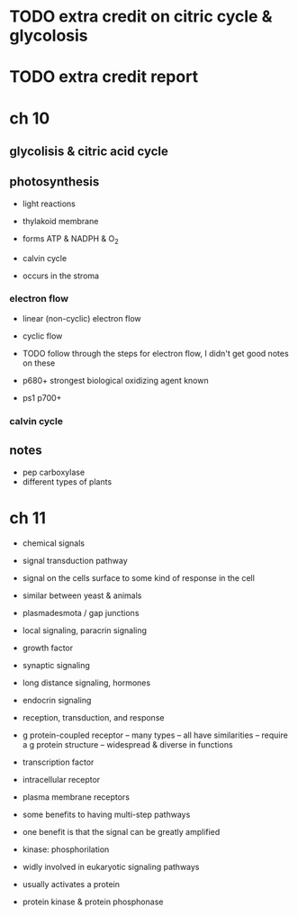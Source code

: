 * TODO extra credit on citric cycle & glycolosis
* TODO extra credit report
* ch 10
** glycolisis & citric acid cycle
** photosynthesis

- light reactions
- thylakoid membrane
- forms ATP & NADPH & O_2

- calvin cycle
- occurs in the stroma

*** electron flow
- linear (non-cyclic) electron flow
- cyclic flow

- TODO follow through the steps for electron flow, I didn't get good notes on these
- p680+ strongest biological oxidizing agent known
- ps1 p700+

*** calvin cycle
** notes
- pep carboxylase
- different types of plants

* ch 11
- chemical signals
- signal transduction pathway
- signal on the cells surface to some kind of response in the cell
- similar between yeast & animals

- plasmadesmota / gap junctions

- local signaling, paracrin signaling
- growth factor
- synaptic signaling

- long distance signaling, hormones
- endocrin signaling

- reception, transduction, and response

- g protein-coupled receptor
  -- many types
  -- all have similarities
  -- require a g protein structure
  -- widespread & diverse in functions

- transcription factor
- intracellular receptor

- plasma membrane receptors
- some benefits to having multi-step pathways
- one benefit is that the signal can be greatly amplified

- kinase: phosphorilation
- widly involved in eukaryotic signaling pathways
- usually activates a protein

- protein kinase & protein phosphonase
